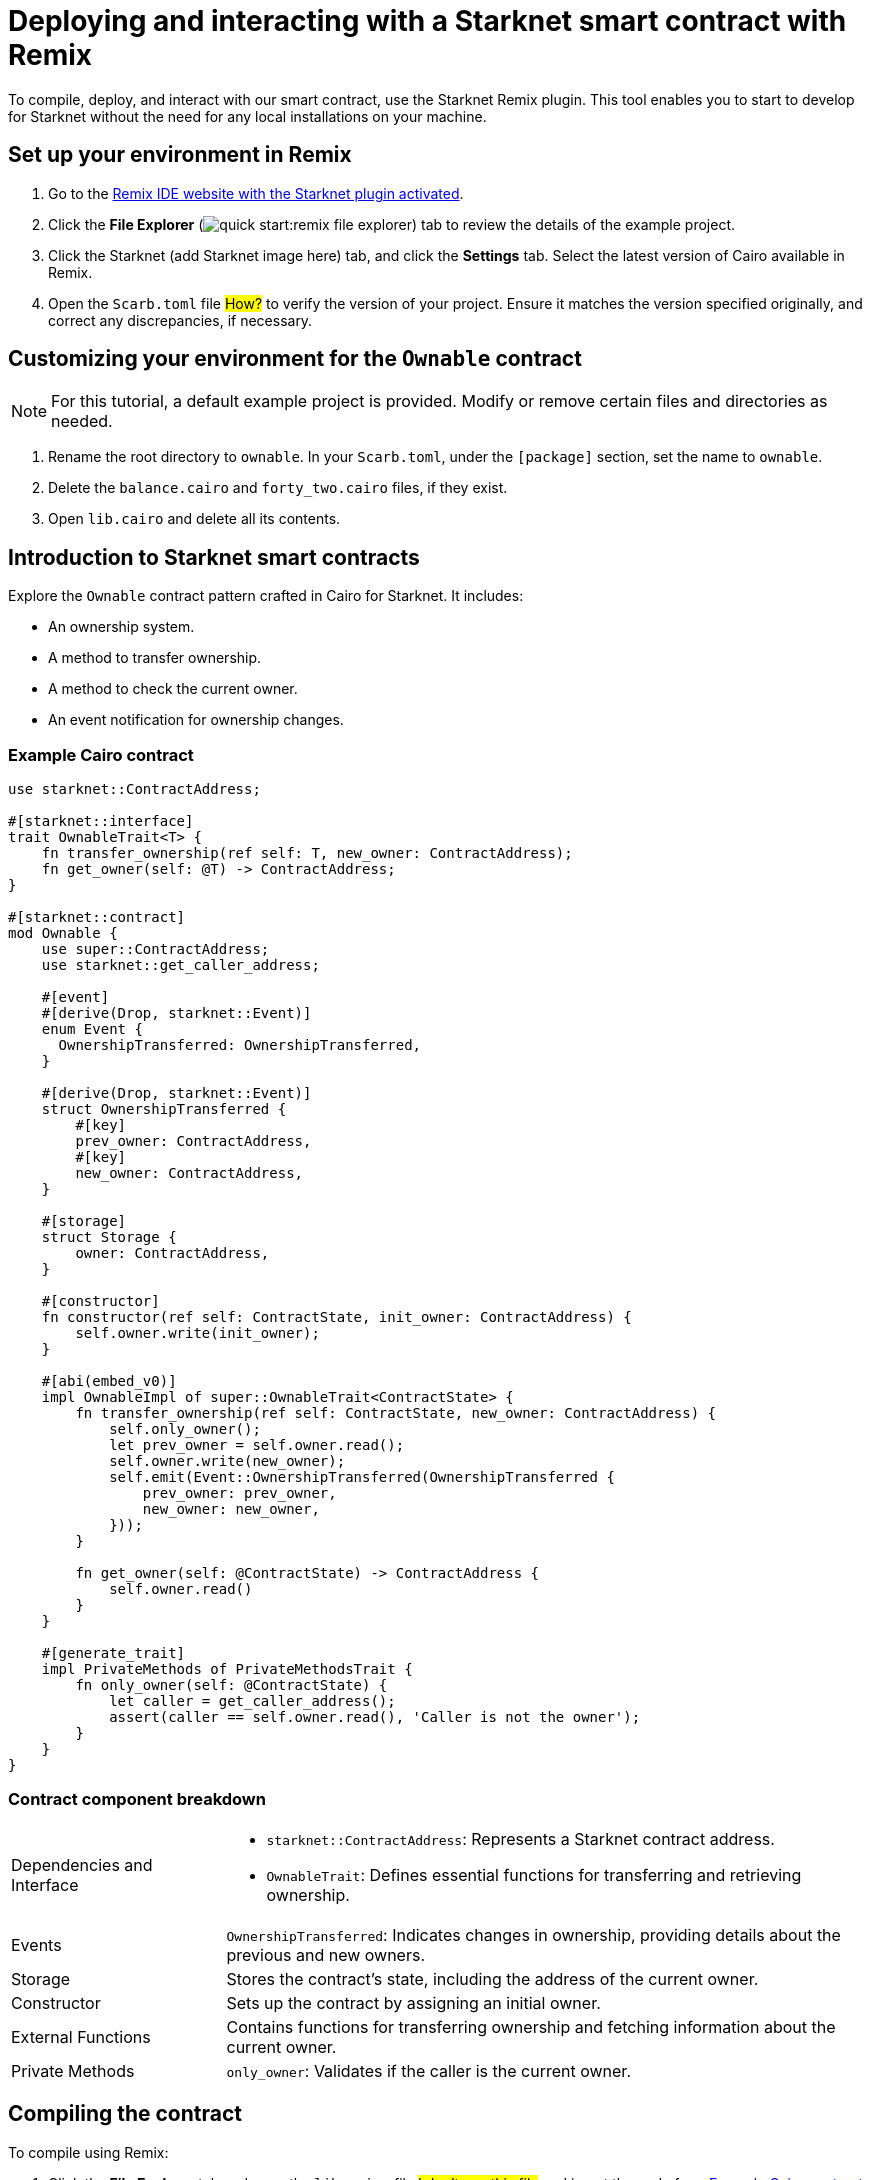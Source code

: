 [id="interacting-with-a-smart-contract-with-remix"]
= Deploying and interacting with a Starknet smart contract with Remix

To compile, deploy, and interact with our smart contract, use the Starknet Remix plugin. This tool enables you to start to develop for Starknet without the need for any local installations on your machine.

== Set up your environment in Remix

. Go to the https://remix.ethereum.org/#activate=Starknet&lang=en&optimize=false&runs=200&evmVersion=null&version=soljson-v0.8.24+commit.e11b9ed9.js[Remix IDE website with the Starknet plugin activated].
// . If Remix requests access to your file system, accept the request.
. Click the *File Explorer* (image:quick_start:remix_file_explorer.png[]) tab to review the details of the example project.
. Click the Starknet (add Starknet image here) tab, and click the *Settings* tab. Select the latest version of Cairo available in Remix.
. Open the `Scarb.toml` file #How?# to verify the version of your project. Ensure it matches the version specified originally, and correct any discrepancies, if necessary.

== Customizing your environment for the `Ownable` contract

[NOTE]
====
For this tutorial, a default example project is provided. Modify or remove certain files and directories as needed.
====

. Rename the root directory to `ownable`. In your `Scarb.toml`, under the `[package]` section, set the name to `ownable`.
. Delete the `balance.cairo` and `forty_two.cairo` files, if they exist.
. Open `lib.cairo` and delete all its contents.

== Introduction to Starknet smart contracts

Explore the `Ownable` contract pattern crafted in Cairo for Starknet. It includes:

* An ownership system.
* A method to transfer ownership.
* A method to check the current owner.
* An event notification for ownership changes.

[#example-cairo-contract]
=== Example Cairo contract

[source,cairo]
----
use starknet::ContractAddress;

#[starknet::interface]
trait OwnableTrait<T> {
    fn transfer_ownership(ref self: T, new_owner: ContractAddress);
    fn get_owner(self: @T) -> ContractAddress;
}

#[starknet::contract]
mod Ownable {
    use super::ContractAddress;
    use starknet::get_caller_address;

    #[event]
    #[derive(Drop, starknet::Event)]
    enum Event {
      OwnershipTransferred: OwnershipTransferred,
    }

    #[derive(Drop, starknet::Event)]
    struct OwnershipTransferred {
        #[key]
        prev_owner: ContractAddress,
        #[key]
        new_owner: ContractAddress,
    }

    #[storage]
    struct Storage {
        owner: ContractAddress,
    }

    #[constructor]
    fn constructor(ref self: ContractState, init_owner: ContractAddress) {
        self.owner.write(init_owner);
    }

    #[abi(embed_v0)]
    impl OwnableImpl of super::OwnableTrait<ContractState> {
        fn transfer_ownership(ref self: ContractState, new_owner: ContractAddress) {
            self.only_owner();
            let prev_owner = self.owner.read();
            self.owner.write(new_owner);
            self.emit(Event::OwnershipTransferred(OwnershipTransferred {
                prev_owner: prev_owner,
                new_owner: new_owner,
            }));
        }

        fn get_owner(self: @ContractState) -> ContractAddress {
            self.owner.read()
        }
    }

    #[generate_trait]
    impl PrivateMethods of PrivateMethodsTrait {
        fn only_owner(self: @ContractState) {
            let caller = get_caller_address();
            assert(caller == self.owner.read(), 'Caller is not the owner');
        }
    }
}
----

=== Contract component breakdown

[horizontal,labelwidth="25",role="stripes-odd"]
Dependencies and Interface::
* `starknet::ContractAddress`: Represents a Starknet contract address.
* `OwnableTrait`: Defines essential functions for transferring and retrieving ownership.

Events::
`OwnershipTransferred`: Indicates changes in ownership, providing details about the previous and new owners.

Storage::
Stores the contract's state, including the address of the current owner.

Constructor::
Sets up the contract by assigning an initial owner.

External Functions::
Contains functions for transferring ownership and fetching information about the current owner.

Private Methods::
`only_owner`: Validates if the caller is the current owner.

== Compiling the contract

To compile using Remix:

. Click the *File Explorer* tab and open the `lib.cairo` file #I don't see this file# and insert the code from xref:#example-cairo-contract[].
. Click the *Starknet* tab, then click the *Home* tab.
* Under *1 Compile*, select `compile a single file`.
* Grant the necessary permissions when prompted. Select *Remember my choice* for a smoother compilation process in the future.
* The compilation process creates an `artifacts` directory containing the compiled contract in two formats: a Sierra file, in JSON format, and a CASM file. For Starknet deployment, Remix  uses the Sierra file.
* Remix efficiently handles both compilation and deployment.

== Deploying your contract on the development network (devnet)

Deploying a smart contract in Starknet requires two high-level steps:

. Declare the class of your contract, that is, send your contract’s code to the network.
+
When you declare the contract class, you establish an initial owner by calling the class's `constructor` function.
. Deploy an instance of the contract class.

This tutorial uses a development network (devnet) to deploy your smart contract. A devnet is a Starknet instance that you run as a local node. A devnet enables much quicker development than is possible using testnet, as well as providing privacy prior to launching on testnet.

.Declaring the contract class

. Select the network by clicking the *Starknet* tab, and then clicking the *Remote Devnet* menu.
. Under *Devnet account selection*, open the menu to view a list of accounts specific to the designated devnet.
. Select a devnet account from the list and note its address for later use.
. Click  *Declare `lib.cairo`*.
+
Remix's terminal provides various logs with important details such as:
+
--
* `transaction_hash`: This unique hash identifies the transaction and can be used to track its status.
* `class_hash`: Similar to an identifier, the class hash contains the definition of the smart contract.
--
+
.Remix terminal output after declaring the `ownable_Ownable` contract
[source,bash]
----
------------------------ Declaring contract: ownable_Ownable ------------------------
{
  "transaction_hash": "0x36dabf43f4962c97cf67ba132fb520091f268e7e33477d77d01747eeb0d7b43",
  "class_hash": "0x540779cd109ad20f46cb36d8de1ce30c75469862b4dc75f2f29d1b4d1454f60"
}
---------------------- End Declaring contract: ownable_Ownable ----------------------
----

.Deploying a contract instance

. Paste the copied address into the `init_owner` variable.
. Click *Deploy*.

After deployment, Remix's terminal displays various logs containing important details, such as:

* `transaction_hash`: This unique hash identifies the transaction and can be used to track its status.
* `contract_address`: The address of the deployed contract. You'll use this address to interact with your contract.
* `data`: Contains the `init_owner` address provided to the constructor.

.Remix terminal output after deploying an instance of the `ownable_Ownable` class

[source,bash]
----
{
  "transaction_hash": "0x624f5b9f57e53f6b5b62e588f0f949442172b3ad5d04f0827928b4d12c2fa58",
  "contract_address": [
    "0x699952dc736661d0ed573cd2b0956c80a1602169e034fdaa3515bfbc36d6410"
  ]
    ...
  "data": [
        "0x6b0ee6f418e47408cf56c6f98261c1c5693276943be12db9597b933d363df",
         ...
      ]
    ...
}
----

== Interacting with the contract

Now that the contract is operational on the development network, you can initiate interacting with it as follows:

. Click the *Starknet* tab.
. Click *Interact* to begin interaction.

=== Identifying the owner of the contract instance

. Select the `get_owner` function. It doesn't require any arguments so the calldata field remains empty. This function reads data, so its invocation is referred to as a _call_.
. Execute the `call` operation. The terminal displays the output, showing the owner's address, which you provided during the contract's deployment within the calldata for the constructor:
+
[source,json]
----
{
  "resp": {
    "result": [
      "0x6b0ee6f418e47408cf56c6f98261c1c5693276943be12db9597b933d363df"
    ]
  },
  "contract": "lib.cairo",
  "function": "get_owner"
}
----

This call doesn't consume gas because the function doesn't modify the contract's state.

=== Transferring ownership of the contract instance

* Click the *Interact* menu and select *Write*, where functions that alter the contract's state are listed.
* Select the `transfer_ownership` function, which requires providing the new owner address as input.
* Fill in the new_owner field with the relevant address. (Choose any address from the "Devnet account selection" listed in the Environment tab for this purpose.)
* Click the "Call" button. The terminal will then display the transaction hash indicating the change in the contract's state. Since this interaction modifies the contract's state, it's called an "invoke" and requires the signature of the account executing the function.
* For such transactions, the terminal logs will include a "status" parameter indicating the outcome. A status of "ACCEPTED_ON_L2" signifies approval by the Sequencer, the entity responsible for receiving and processing transactions, indicating inclusion in an upcoming block. Conversely, a "REJECTED" status indicates disapproval by the Sequencer, preventing inclusion in the next block. Typically, transactions of this nature are approved, resulting in a modification of the contract's state.

[source,json]
----
{
  "resp": {
    "result": [
      "0x5495d56633745aa3b97bdb89c255d522e98fd2cb481974efe898560839aa472"
    ]
  },
  "contract": "lib.cairo",
  "function": "get_owner"
}
----

== Deployment on Starknet Testnet

After testing your smart contract on a development network, the next step is deploying it onto the Starknet Testnet. The Starknet Testnet is a public platform accessible to all, providing an excellent environment for testing smart contracts and encouraging collaboration among developers.

Before proceeding, you must create a Starknet account.

=== Smart Wallet Configuration

Before deploying your smart contract on Starknet, it's crucial to address transaction costs. While deploying on the Starknet Sepolia Testnet is free, having an operational smart wallet account is essential. You can set up a smart wallet using either of the following platforms:

* https://www.argent.xyz/argent-x/[Argent]
* https://braavos.app/[Braavos]

Both options offer robust Starknet wallets with advanced security measures and enhanced accessibility features enabled by the capabilities of the Cairo VM. (More insights on this subject will be provided in subsequent sections of this guide.)

Here's how to set up your smart wallet:

. Install the recommended Chrome/Brave extension corresponding to your chosen wallet.
. Follow the instructions provided by your wallet provider to deploy your account.
. Use the https://starknet-faucet.vercel.app/[Starknet Faucet] to fund your account.
. Execute the deployment of your account onto the network, typically completed within approximately 10 seconds.

Once the setup is complete, you are primed to deploy your smart contracts onto the Starknet Testnet.

=== Deployment and Interaction

. Proceed as per the aforementioned deployment steps.
. Within the `Environment selection` tab, opt for `Wallet`.
. Select your Starknet account and proceed with the deployment and interaction processes for your contract.

Monitoring transaction hashes and addresses can be facilitated through various Starknet block explorers such as:

* https://testnet.starkscan.co/[Starkscan]
* https://sepolia.voyager.online/[Voyager]
* https://viewblock.io/starknet[ViewBlock]
* https://www.oklink.com/starknet[Oklink]

These use offer a graphical depiction of transactions and modifications to the contract state. Noteworthy is the visibility provided when altering contract ownership through the `transfer_ownership` function, as the emitted event by the contract becomes observable within the block explorer. This mechanism serves as a potent means to monitor contractual events.
